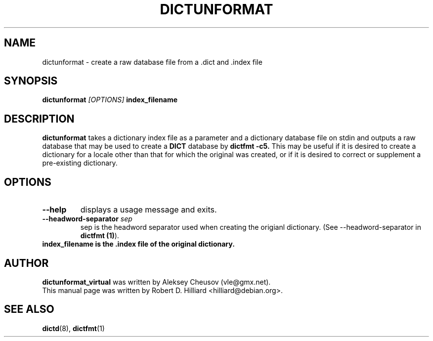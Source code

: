 .TH DICTUNFORMAT 1 "January 23, 2003" "LINUX" "Linux User's Manual"
.SH NAME
dictunformat \- create a raw database file from a .dict 
and .index file
.SH SYNOPSIS
.B dictunformat
.I [OPTIONS] 
.B index_filename
.SH DESCRIPTION
.B dictunformat
takes a dictionary index file as a parameter and a dictionary database
file on stdin and outputs a raw database that may be used to create a 
.B DICT
database by 
.B dictfmt -c5.
This may be useful if it is desired to create a dictionary for a
locale other than that for which the original was created, or if it is
desired to correct or supplement a pre-existing dictionary. 
.SH OPTIONS
.TP
.B --help
displays a usage message and exits.
.TP
.BI --headword-separator " sep"
sep is the headword separator used when creating the origianl
dictionary.  (See --headword-separator in
.BR "dictfmt (1)").
.TP
.B index_filename is the .index file of the original dictionary.
.SH AUTHOR
.B dictunformat_virtual 
was written by Aleksey Cheusov (vle@gmx.net).
.br
This manual page was written by Robert D. Hilliard <hilliard@debian.org>.
.SH "SEE ALSO"
.BR dictd (8),
.BR dictfmt (1)  
